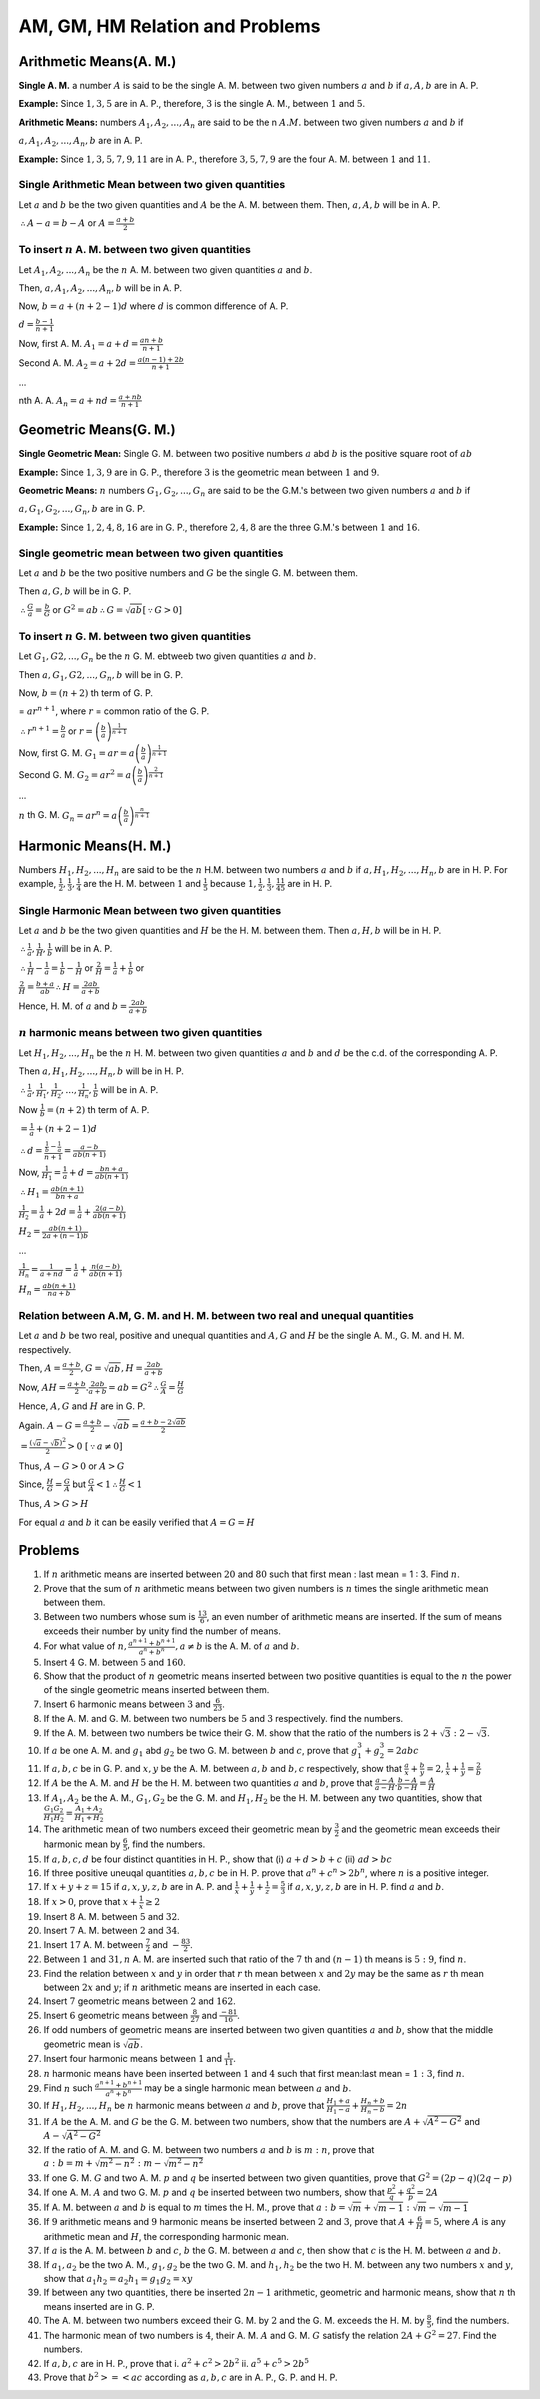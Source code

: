 AM, GM, HM Relation and Problems
********************************

Arithmetic Means(A. M.)
========================
**Single A. M.** a number :math:`A` is said to be the single A. M. between two given numbers :math:`a` and :math:`b` if :math:`a, A,
b` are in A. P.

**Example:** Since :math:`1, 3, 5` are in A. P., therefore, :math:`3` is the single A. M., between :math:`1`
and :math:`5`.

**Arithmetic Means:** numbers :math:`A_1, A_2, ..., A_n` are said to be the n :math:`A. M.` between two given numbers :math:`a` and
:math:`b` if

:math:`a, A_1, A_2, ..., A_n, b` are in A. P.

**Example:** Since :math:`1, 3, 5, 7, 9, 11` are in A. P., therefore :math:`3, 5, 7, 9` are the four A. M. between :math:`1` and
:math:`11`.

Single Arithmetic Mean between two given quantities
---------------------------------------------------
Let :math:`a` and :math:`b` be the two given quantities and :math:`A` be the A. M. between them. Then, :math:`a, A, b` will be
in A. P.

:math:`\therefore A - a = b - A` or :math:`A = \frac{a + b}{2}`

To insert :math:`n` A. M. between two given quantities
------------------------------------------------------
Let :math:`A_1, A_2, ..., A_n` be the :math:`n` A. M. between two given quantities :math:`a` and :math:`b`.

Then, :math:`a, A_1, A_2, ..., A_n, b` will be in A. P.

Now, :math:`b = a + (n + 2 - 1)d` where :math:`d` is common difference of A. P.

:math:`d = \frac{b - 1}{n + 1}`

Now, first A. M. :math:`A_1 = a + d = \frac{an + b}{n + 1}`

Second A. M. :math:`A_2 = a + 2d = \frac{a(n - 1) + 2b}{n + 1}`

...

nth A. A. :math:`A_n = a + nd = \frac{a + nb}{n + 1}`

Geometric Means(G. M.)
======================
**Single Geometric Mean:** Single G. M. between two positive numbers :math:`a` abd :math:`b` is the positive
square root of :math:`ab`

**Example:** Since :math:`1, 3, 9` are in G. P., therefore :math:`3` is the geometric mean between :math:`1`
and :math:`9`.

**Geometric Means:** :math:`n` numbers :math:`G_1, G_2, ..., G_n` are said to be the G.M.'s between two
given numbers :math:`a` and :math:`b` if

:math:`a, G_1, G_2, ..., G_n, b` are in G. P.

**Example:** Since :math:`1, 2, 4, 8, 16` are in G. P., therefore :math:`2, 4, 8` are the three G.M.'s
between :math:`1` and :math:`16`.

Single geometric mean between two given quantities
--------------------------------------------------
Let :math:`a` and :math:`b` be the two positive numbers and :math:`G` be the single G. M. between them.

Then :math:`a, G, b` will be in G. P.

:math:`\therefore \frac{G}{a} = \frac{b}{G}` or :math:`G^2 = ab \therefore G = \sqrt{ab} [\because G > 0]`

To insert :math:`n` G. M. between two given quantities
--------------------------------------------------------
Let :math:`G_1, G2, ..., G_n` be the :math:`n` G. M. ebtweeb two given quantities :math:`a` and :math:`b`.

Then :math:`a, G_1, G2, ..., G_n, b` will be in G. P.

Now, :math:`b = (n+2)` th term of G. P.

= :math:`ar^{n+1}`, where :math:`r` = common ratio of the G. P.

:math:`\therefore r^{n + 1} = \frac{b}{a}` or :math:`r = \left(\frac{b}{a}\right)^\frac{1}{n + 1}`

Now, first G. M. :math:`G_1 = ar = a\left(\frac{b}{a}\right)^\frac{1}{n + 1}`

Second G. M. :math:`G_2 = ar^2 = a\left(\frac{b}{a}\right)^\frac{2}{n + 1}`

...

:math:`n` th G. M. :math:`G_n = ar^n = a\left(\frac{b}{a}\right)^\frac{n}{n + 1}`

Harmonic Means(H. M.)
=====================
Numbers :math:`H_1, H_2, ..., H_n` are said to be the :math:`n` H.M. between two numbers :math:`a` and
:math:`b` if :math:`a, H_1, H_2, ..., H_n, b` are in H. P. For example, :math:`\frac{1}{2}, \frac{1}{3},
\frac{1}{4}` are the H. M. between :math:`1` and :math:`\frac{1}{5}` because :math:`1, \frac{1}{2},
\frac{1}{3}, \frac{1}{4} \frac{1}{5}` are in H. P.

Single Harmonic Mean between two given quantities
-------------------------------------------------
Let :math:`a` and :math:`b` be the two given quantities and :math:`H` be the H. M. between
them. Then :math:`a, H, b` will be in H. P.

:math:`\therefore \frac{1}{a}, \frac{1}{H}, \frac{1}{b}` will be in A. P.

:math:`\therefore \frac{1}{H} - \frac{1}{a} = \frac{1}{b} - \frac{1}{H}` or :math:`\frac{2}{H} =
\frac{1}{a} + \frac{1}{b}` or

:math:`\frac{2}{H} = \frac{b + a}{ab} \therefore H = \frac{2ab}{a + b}`

Hence, H. M. of :math:`a` and :math:`b = \frac{2ab}{a + b}`

:math:`n` harmonic means between two given quantities
-----------------------------------------------------
Let :math:`H_1, H_2, ..., H_n` be the :math:`n` H. M. between two given quantities :math:`a` and
:math:`b` and :math:`d` be the c.d. of the corresponding A. P.

Then :math:`a, H_1, H_2, ..., H_n, b` will be in H. P.

:math:`\therefore \frac{1}{a}, \frac{1}{H_1}, \frac{1}{H_2}, ..., \frac{1}{H_n}, \frac{1}{b}`
will be in A. P.

Now :math:`\frac{1}{b} = (n + 2)` th term of A. P.

:math:`= \frac{1}{a} + (n + 2 - 1)d`

:math:`\therefore d = \frac{\frac{1}{b} - \frac{1}{a}}{n + 1} = \frac{a - b}{ab(n + 1)}`

Now, :math:`\frac{1}{H_1} = \frac{1}{a} + d = \frac{bn + a}{ab(n + 1)}`

:math:`\therefore H_1 = \frac{ab(n + 1)}{bn + a}`

:math:`\frac{1}{H_2} = \frac{1}{a} + 2d = \frac{1}{a} + \frac{2(a - b)}{ab(n + 1)}`

:math:`H_2 = \frac{ab(n + 1)}{2a + (n - 1)b}`

...

:math:`\frac{1}{H_n} = \frac{1}{a + nd} = \frac{1}{a} + \frac{n(a - b)}{ab(n + 1)}`

:math:`H_n = \frac{ab(n + 1)}{na + b}`


Relation between A.M, G. M. and H. M. between two real and unequal quantities
-----------------------------------------------------------------------------
Let :math:`a` and :math:`b` be two real, positive and unequal quantities and :math:`A, G` and
:math:`H` be the single A. M., G. M. and H. M. respectively.

Then, :math:`A = \frac{a + b}{2}, G = \sqrt{ab}, H = \frac{2ab}{a + b}`

Now, :math:`AH = \frac{a + b}{2}.\frac{2ab}{a + b} = ab = G^2 \therefore \frac{G}{A} =
\frac{H}{G}`

Hence, :math:`A, G` and :math:`H` are in G. P.

Again. :math:`A - G = \frac{a + b}{2} - \sqrt{ab} = \frac{a + b - 2\sqrt{ab}}{2}`

:math:`= \frac{(\sqrt{a} - \sqrt{b})^2}{2} > 0~[\because a\ne 0]`

Thus,  :math:`A - G > 0` or :math:`A > G`

Since, :math:`\frac{H}{G} = \frac{G}{A}` but :math:`\frac{G}{A} < 1 \therefore \frac{H}{G} < 1`

Thus, :math:`A > G > H`

For equal :math:`a` and :math:`b` it can be easily verified that :math:`A = G = H`

Problems
========
1. If :math:`n` arithmetic means are inserted between :math:`20` and :math:`80` such that first
   mean : last mean = 1 : 3. Find :math:`n`.
2. Prove that the sum of :math:`n` arithmetic means between two given numbers is :math:`n` times
   the single arithmetic mean between them.
3. Between two numbers whose sum is :math:`\frac{13}{6}`, an even number of arithmetic means are
   inserted. If the sum of means exceeds their number by unity find the number of means.
4. For what value of :math:`n, \frac{a^{n + 1} + b^{n + 1}}{a^n + b^n}, a\ne b` is the A. M. of
   :math:`a` and :math:`b`.
5. Insert :math:`4` G. M. between :math:`5` and :math:`160`.
6. Show that the product of :math:`n` geometric means inserted between two positive quantities
   is equal to the :math:`n` the power of the single geometric means inserted between them.
7. Insert :math:`6` harmonic means between :math:`3` and :math:`\frac{6}{23}`.
8. If the A. M. and G. M. between two numbers be :math:`5` and :math:`3` respectively. find the
   numbers.
9. If the A. M. between two numbers be twice their G. M. show that the ratio of the numbers is
   :math:`2 + \sqrt{3}: 2 - \sqrt{3}`.
10. If :math:`a` be one A. M. and :math:`g_1` abd :math:`g_2` be two G. M. between :math:`b` and
    :math:`c`, prove that :math:`g_1^{3} + g_2^3 = 2abc`
11. If :math:`a, b, c` be in G. P. and :math:`x, y` be the A. M. between :math:`a, b` and
    :math:`b, c` respectively, show that :math:`\frac{a}{x} + \frac{b}{y} = 2, \frac{1}{x} +
    \frac{1}{y} = \frac{2}{b}`
12. If :math:`A` be the A. M. and :math:`H` be the H. M. between two quantities :math:`a` and
    :math:`b`, prove that :math:`\frac{a - A}{a - H}.\frac{b - A}{b - H} = \frac{A}{H}`
13. If :math:`A_1, A_2` be the A. M., :math:`G_1, G_2` be the G. M. and :math:`H_1, H_2` be
    the H. M. between any two quantities, show that :math:`\frac{G_1G_2}{H_1H_2} = \frac{A_1 +
    A_2}{H_1 + H_2}`
14. The arithmetic mean of two numbers exceed their geometric mean by :math:`\frac{3}{2}` and
    the geometric mean exceeds their harmonic mean by :math:`\frac{6}{5}`, find the numbers.
15. If :math:`a, b, c, d` be four distinct quantities in H. P., show that (i) :math:`a + d > b +
    c` (ii) :math:`ad > bc`
16. If three positive uneuqal quantities :math:`a, b, c` be in H. P. prove that :math:`a^n + c^n
    > 2b^n`, where :math:`n` is a positive integer.
17. If :math:`x + y + z = 15` if :math:`a, x, y, z, b` are in A. P. and :math:`\frac{1}{x} +
    \frac{1}{y} + \frac{1}{z} = \frac{5}{3}` if :math:`a, x, y, z, b` are in H. P. find
    :math:`a` and :math:`b`.
18. If :math:`x > 0`, prove that :math:`x + \frac{1}{x} \geq 2`
19. Insert :math:`8` A. M. between :math:`5` and :math:`32`.
20. Insert :math:`7` A. M. between :math:`2` and :math:`34`.
21. Insert :math:`17` A. M. between :math:`\frac{7}{2}` and :math:`-\frac{83}{2}`.
22. Between :math:`1` and :math:`31, n` A. M. are inserted such that ratio of the :math:`7` th
    and :math:`(n - 1)` th means is :math:`5:9`, find :math:`n`.
23. Find the relation between :math:`x` and :math:`y` in order that :math:`r` th mean between :math:`x` and
    :math:`2y` may be the same as :math:`r` th mean between :math:`2x` and :math:`y`; if :math:`n`
    arithmetic means are inserted in each case.
24. Insert :math:`7` geometric means between :math:`2` and :math:`162`.
25. Insert :math:`6` geometric means between :math:`\frac{8}{27}` and :math:`\frac{-81}{16}`.
26. If odd numbers of geometric means are inserted between two given quantities :math:`a` and :math:`b`,
    show that the middle geometric mean is :math:`\sqrt{ab}`.
27. Insert four harmonic means between :math:`1` and :math:`\frac{1}{11}`.
28. :math:`n` harmonic means have been inserted between :math:`1` and :math:`4` such that first mean:last
    mean = :math:`1:3`, find :math:`n`.
29. Find :math:`n` such :math:`\frac{a^{n+1}+b^{n+1}}{a^n + b^n}` may be a single harmonic mean between
    :math:`a` and :math:`b`.
30. If :math:`H_1, H_2, ..., H_n` be :math:`n` harmonic means between :math:`a` and :math:`b`, prove that
    :math:`\frac{H_1 + a}{H_1 - a} + \frac{H_n + b}{H_n - b} = 2n`
31. If :math:`A` be the A. M. and :math:`G` be the G. M. between two numbers, show that the numbers are
    :math:`A + \sqrt{A^2 - G^2}` and :math:`A - \sqrt{A^2 - G^2}`
32. If the ratio of A. M. and G. M. between two numbers :math:`a` and :math:`b` is :math:`m:n`, prove that
    :math:`a:b = m + \sqrt{m^2 - n^2}:m - \sqrt{m^2 - n^2}`
33. If one G. M. :math:`G` and two A. M. :math:`p` and :math:`q` be inserted between two given quantities,
    prove that :math:`G^2 = (2p - q)(2q - p)`
34. If one A. M. :math:`A` and two G. M. :math:`p` and :math:`q` be inserted between two numbers, show that
    :math:`\frac{p^2}{q} + \frac{q^2}{p} = 2A`
35. If A. M. between :math:`a` and :math:`b` is equal to :math:`m` times the H. M., prove that :math:`a:b =
    \sqrt{m}+\sqrt{m - 1}:\sqrt{m}-\sqrt{m - 1}`
36. If :math:`9` arithmetic means and :math:`9` harmonic means be inserted between :math:`2` and :math:`3`,
    prove that :math:`A + \frac{6}{H} = 5`, where :math:`A` is any arithmetic mean and :math:`H`, the
    corresponding harmonic mean.
37. If :math:`a` is the A. M. between :math:`b` and :math:`c`, :math:`b` the G. M. between :math:`a` and
    :math:`c`, then show that :math:`c` is the H. M. between :math:`a` and :math:`b`.
38. If :math:`a_1, a_2` be the two A. M., :math:`g_1, g_2` be the two G. M. and :math:`h_1, h_2` be the
    two H. M. between any two numbers :math:`x` and :math:`y`, show that :math:`a_1h_2 = a_2h_1 = g_1g_2 =
    xy`
39. If between any two quantities, there be inserted :math:`2n - 1` arithmetic, geometric and harmonic
    means, show that :math:`n` th means inserted are in G. P.
40. The A. M. between two numbers exceed their G. M. by :math:`2` and the G. M. exceeds the H. M. by
    :math:`\frac{8}{5}`, find the numbers.
41. The harmonic mean of two numbers is :math:`4`, their A. M. :math:`A` and G. M. :math:`G` satisfy the
    relation :math:`2A + G^2 =27`. Find the numbers.
42. If :math:`a, b, c` are in H. P., prove that
    i. :math:`a^2 + c^2 > 2b^2`
    ii. :math:`a^5 + c^5 > 2b^5`
43. Prove that :math:`b^2 > = < ac` according as :math:`a, b, c` are in A. P., G. P. and H. P.
